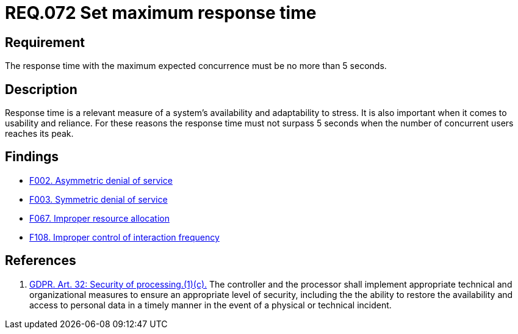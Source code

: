 :slug: rules/072/
:category: architecture
:description: This document details the security guidelines and requirements related to logical architecture management within the organization. This requirement establishes the importance of defining an adequate maximum response time with the maximum expected concurrence.
:keywords: Time, Response, Concurrency, GDPR, Requirement, Security
:rules: yes

= REQ.072 Set maximum response time

== Requirement

The response time with the maximum expected concurrence
must be no more than 5 seconds.

== Description

Response time is a relevant measure of a system's availability and
adaptability to stress.
It is also important when it comes to usability and reliance.
For these reasons the response time must not surpass 5 seconds when the
number of concurrent users reaches its peak.

== Findings

* link:/web/findings/002/[F002. Asymmetric denial of service]

* link:/web/findings/003/[F003. Symmetric denial of service]

* link:/web/findings/067/[F067. Improper resource allocation]

* link:/web/findings/108/[F108. Improper control of interaction frequency]

== References

. [[r1]] link:https://gdpr-info.eu/art-32-gdpr/[GDPR. Art. 32: Security of processing.(1)(c).]
The controller and the processor shall implement appropriate technical and
organizational measures to ensure an appropriate level of security,
including the the ability to restore the availability and access to personal
data in a timely manner in the event of a physical or technical incident.
